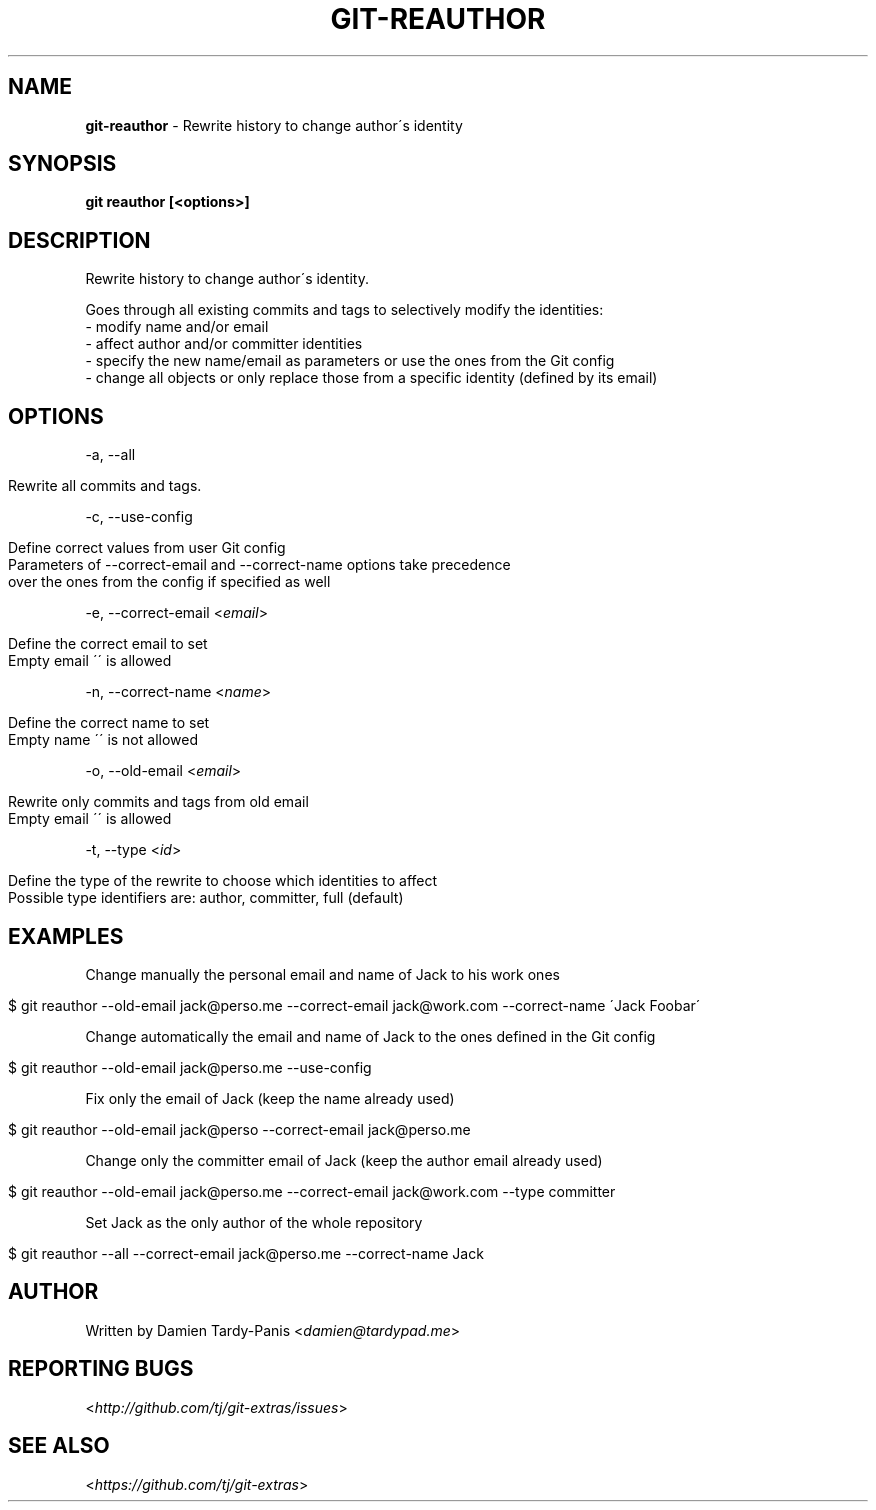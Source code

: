 .\" generated with Ronn/v0.7.3
.\" http://github.com/rtomayko/ronn/tree/0.7.3
.
.TH "GIT\-REAUTHOR" "1" "July 2016" "" ""
.
.SH "NAME"
\fBgit\-reauthor\fR \- Rewrite history to change author\'s identity
.
.SH "SYNOPSIS"
\fBgit reauthor [<options>]\fR
.
.SH "DESCRIPTION"
Rewrite history to change author\'s identity\.
.
.P
Goes through all existing commits and tags to selectively modify the identities:
.
.br
\- modify name and/or email
.
.br
\- affect author and/or committer identities
.
.br
\- specify the new name/email as parameters or use the ones from the Git config
.
.br
\- change all objects or only replace those from a specific identity (defined by its email)
.
.SH "OPTIONS"
\-a, \-\-all
.
.IP "" 4
.
.nf

Rewrite all commits and tags\.
.
.fi
.
.IP "" 0
.
.P
\-c, \-\-use\-config
.
.IP "" 4
.
.nf

Define correct values from user Git config
Parameters of \-\-correct\-email and \-\-correct\-name options take precedence
over the ones from the config if specified as well
.
.fi
.
.IP "" 0
.
.P
\-e, \-\-correct\-email <\fIemail\fR>
.
.IP "" 4
.
.nf

Define the correct email to set
Empty email \'\' is allowed
.
.fi
.
.IP "" 0
.
.P
\-n, \-\-correct\-name <\fIname\fR>
.
.IP "" 4
.
.nf

Define the correct name to set
Empty name \'\' is not allowed
.
.fi
.
.IP "" 0
.
.P
\-o, \-\-old\-email <\fIemail\fR>
.
.IP "" 4
.
.nf

Rewrite only commits and tags from old email
Empty email \'\' is allowed
.
.fi
.
.IP "" 0
.
.P
\-t, \-\-type <\fIid\fR>
.
.IP "" 4
.
.nf

Define the type of the rewrite to choose which identities to affect
Possible type identifiers are: author, committer, full (default)
.
.fi
.
.IP "" 0
.
.SH "EXAMPLES"
Change manually the personal email and name of Jack to his work ones
.
.IP "" 4
.
.nf

$ git reauthor \-\-old\-email jack@perso\.me \-\-correct\-email jack@work\.com \-\-correct\-name \'Jack Foobar\'
.
.fi
.
.IP "" 0
.
.P
Change automatically the email and name of Jack to the ones defined in the Git config
.
.IP "" 4
.
.nf

$ git reauthor \-\-old\-email jack@perso\.me \-\-use\-config
.
.fi
.
.IP "" 0
.
.P
Fix only the email of Jack (keep the name already used)
.
.IP "" 4
.
.nf

$ git reauthor \-\-old\-email jack@perso \-\-correct\-email jack@perso\.me
.
.fi
.
.IP "" 0
.
.P
Change only the committer email of Jack (keep the author email already used)
.
.IP "" 4
.
.nf

$ git reauthor \-\-old\-email jack@perso\.me \-\-correct\-email jack@work\.com \-\-type committer
.
.fi
.
.IP "" 0
.
.P
Set Jack as the only author of the whole repository
.
.IP "" 4
.
.nf

$ git reauthor \-\-all \-\-correct\-email jack@perso\.me \-\-correct\-name Jack
.
.fi
.
.IP "" 0
.
.SH "AUTHOR"
Written by Damien Tardy\-Panis <\fIdamien@tardypad\.me\fR>
.
.SH "REPORTING BUGS"
<\fIhttp://github\.com/tj/git\-extras/issues\fR>
.
.SH "SEE ALSO"
<\fIhttps://github\.com/tj/git\-extras\fR>
